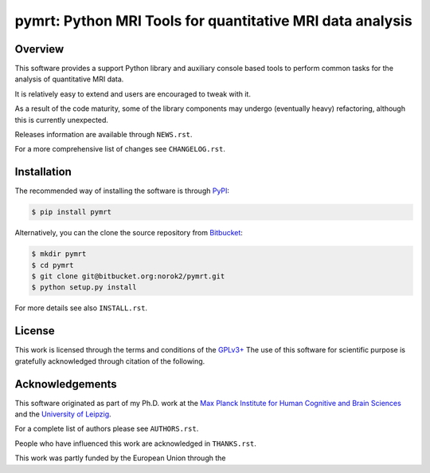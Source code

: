 ==========================================================
pymrt: Python MRI Tools for quantitative MRI data analysis
==========================================================

Overview
--------
This software provides a support Python library and auxiliary console based
tools to perform common tasks for the analysis of quantitative MRI data.

It is relatively easy to extend and users are encouraged to tweak with it.

As a result of the code maturity, some of the library components may undergo
(eventually heavy) refactoring, although this is currently unexpected.


Releases information are available through ``NEWS.rst``.

For a more comprehensive list of changes see ``CHANGELOG.rst``.


Installation
------------
The recommended way of installing the software is through
`PyPI <https://pypi.python.org/pypi/hdu>`_:

.. code:: shell

    $ pip install pymrt

Alternatively, you can the clone the source repository from
`Bitbucket <https://bitbucket.org/norok2/hdu>`_:

.. code:: shell

    $ mkdir pymrt
    $ cd pymrt
    $ git clone git@bitbucket.org:norok2/pymrt.git
    $ python setup.py install

For more details see also ``INSTALL.rst``.

License
-------
This work is licensed through the terms and conditions of the
`GPLv3+ <http://www.gnu.org/licenses/gpl-3.0.html>`_
The use of this software for scientific purpose is gratefully acknowledged
through citation of the following.

Acknowledgements
----------------
This software originated as part of my Ph.D. work at the
`Max Planck Institute for Human Cognitive and Brain Sciences
<http://www.cbs.mpg.de>`_ and the `University of Leipzig
<http://www.uni-leipzig.de>`_.

For a complete list of authors please see ``AUTHORS.rst``.

People who have influenced this work are acknowledged in ``THANKS.rst``.

This work was partly funded by the European Union through the



